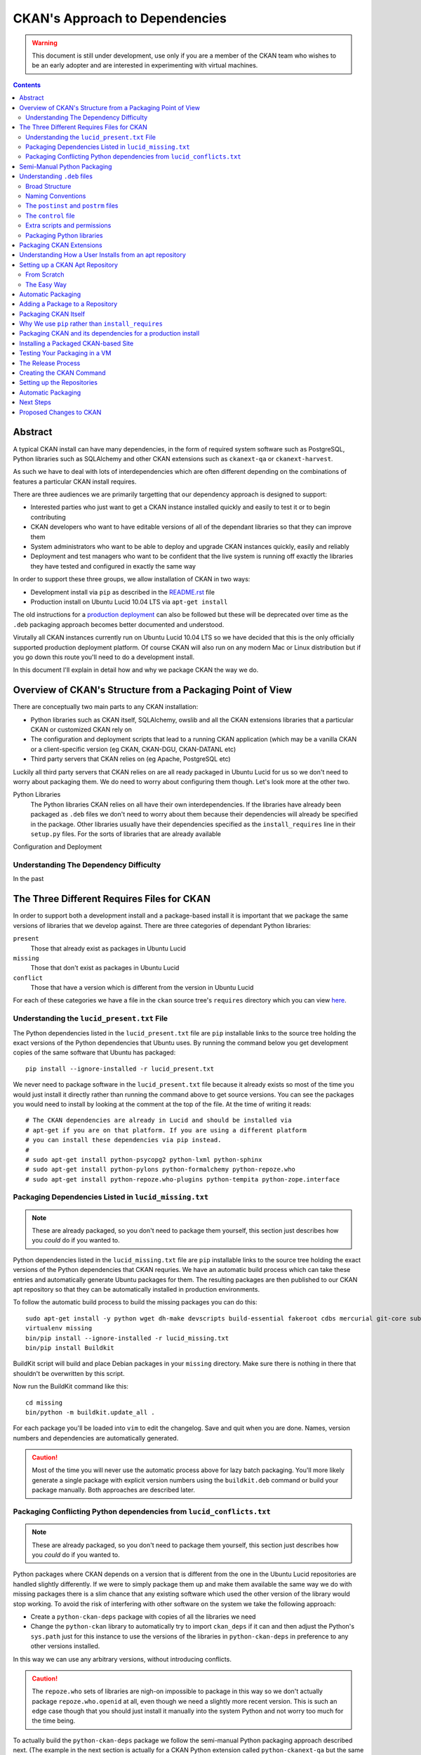 CKAN's Approach to Dependencies
+++++++++++++++++++++++++++++++

.. WARNING::
  This document is still under development, use only if you are a member
  of the CKAN team who wishes to be an early adopter and are interested in
  experimenting with virtual machines.

.. contents ::

Abstract
========

A typical CKAN install can have many dependencies, in the form of required
system software such as PostgreSQL, Python libraries such as SQLAlchemy and
other CKAN extensions such as ``ckanext-qa`` or ``ckanext-harvest``.

As such we have to deal with lots of interdependencies which are often
different depending on the combinations of features a particular CKAN install
requires.

There are three audiences we are primarily targetting that our dependency
approach is designed to support:

* Interested parties who just want to get a CKAN instance installed quickly
  and easily to test it or to begin contributing
* CKAN developers who want to have editable versions of all of the dependant
  libraries so that they can improve them
* System administrators who want to be able to deploy and upgrade CKAN 
  instances quickly, easily and reliably
* Deployment and test managers who want to be confident that the live system
  is running off exactly the libraries they have tested and configured in
  exactly the same way

In order to support these three groups, we allow installation of CKAN in two ways:

* Development install via ``pip`` as described in the `README.rst <../README.html>`_ file
* Production install on Ubuntu Lucid 10.04 LTS via ``apt-get install``

The old instructions for a `production deployment <../deployment.html>`_ can
also be followed but these will be deprecated over time as the ``.deb``
packaging approach becomes better documented and understood.

Virutally all CKAN instances currently run on Ubuntu Lucid 10.04 LTS so we have
decided that this is the only officially supported production deployment
platform. Of course CKAN will also run on any modern Mac or Linux distribution
but if you go down this route you'll need to do a development install.

In this document I'll explain in detail how and why we package CKAN the way we
do.


Overview of CKAN's Structure from a Packaging Point of View
===========================================================

There are conceptually two main parts to any CKAN installation:

* Python libraries such as CKAN itself, SQLAlchemy, owslib and all the CKAN
  extensions libraries that a particular CKAN or customized CKAN rely on
* The configuration and deployment scripts that lead to a running CKAN
  application (which may be a vanilla CKAN or a client-specific version (eg
  CKAN, CKAN-DGU, CKAN-DATANL etc)
* Third party servers that CKAN relies on (eg Apache, PostgreSQL etc)

Luckily all third party servers that CKAN relies on are all ready packaged in
Ubuntu Lucid for us so we don't need to worry about packaging them. We do need
to worry about configuring them though. Let's look more at the other two.

Python Libraries
    The Python libraries CKAN relies on all have their own interdependencies.
    If the libraries have already been packaged as ``.deb`` files we don't need to worry about 
    them because their dependencies will already be specified in the package.
    Other libraries usually have their dependencies specified as the ``install_requires`` line in their
    ``setup.py`` files. For the sorts of libraries that are already available
    

Configuration and Deployment


Understanding The Dependency Difficulty
---------------------------------------

In the past 



The Three Different Requires Files for CKAN
===========================================

In order to support both a development install and a package-based install it
is important that we package the same versions of libraries that we develop
against. There are three categories of dependant Python libraries:

``present``
    Those that already exist as packages in Ubuntu Lucid

``missing``
    Those that don't exist as packages in Ubuntu Lucid

``conflict``
    Those that have a version which is different from the version in Ubuntu
    Lucid

For each of these categories we have a file in the ``ckan`` source tree's
``requires`` directory which you can view `here
<https://bitbucket.org/okfn/ckan/src/default/requires/>`_.


Understanding the ``lucid_present.txt`` File
--------------------------------------------

The Python dependencies listed in the ``lucid_present.txt`` file are ``pip``
installable links to the source tree holding the exact versions of the Python
dependencies that Ubuntu uses. By running the command below you get development
copies of the same software that Ubuntu has packaged:

::

    pip install --ignore-installed -r lucid_present.txt

We never need to package software in the ``lucid_present.txt`` file because it
already exists so most of the time you would just install it directly rather
than running the command above to get source versions. You can see the packages
you would need to install by looking at the comment at the top of the file. At
the time of writing it reads:

::

    # The CKAN dependencies are already in Lucid and should be installed via
    # apt-get if you are on that platform. If you are using a different platform
    # you can install these dependencies via pip instead.
    #
    # sudo apt-get install python-psycopg2 python-lxml python-sphinx 
    # sudo apt-get install python-pylons python-formalchemy python-repoze.who
    # sudo apt-get install python-repoze.who-plugins python-tempita python-zope.interface

Packaging Dependencies Listed in ``lucid_missing.txt``
------------------------------------------------------

.. note ::

   These are already packaged, so you don't need to package them yourself, this
   section just describes how you *could* do if you wanted to.

Python dependencies listed in the ``lucid_missing.txt`` file are ``pip``
installable links to the source tree holding the exact versions of the Python
dependencies that CKAN requries. We have an automatic build process which can
take these entries and automatically generate Ubuntu packages for them. The
resulting packages are then published to our CKAN apt repository so that they
can be automatically installed in production environments. 

To follow the automatic build process to build the missing packages you can do this:


::

    sudo apt-get install -y python wget dh-make devscripts build-essential fakeroot cdbs mercurial git-core subversion python-virtualenv
    virtualenv missing
    bin/pip install --ignore-installed -r lucid_missing.txt
    bin/pip install Buildkit

BuildKit script will build and place Debian packages in your ``missing``
directory. Make sure there is nothing in there that shouldn't be overwritten by
this script.

Now run the BuildKit command like this:

::

    cd missing
    bin/python -m buildkit.update_all .

For each package you'll be loaded into ``vim`` to edit the changelog. Save and
quit when you are done. Names, version numbers and dependencies are
automatically generated.

.. caution ::

   Most of the time you will never use the automatic process above for lazy
   batch packaging. You'll more likely generate a single package with explicit
   version numbers using the ``buildkit.deb`` command or build your package
   manually. Both approaches are described later.

Packaging Conflicting Python dependencies from ``lucid_conflicts.txt``
----------------------------------------------------------------------

.. note ::

   These are already packaged, so you don't need to package them yourself, this
   section just describes how you *could* do if you wanted to.

Python packages where CKAN depends on a version that is different from the one
in the Ubuntu Lucid repositories are handled slightly differently. If we were
to simply package them up and make them available the same way we do with
missing packages there is a slim chance that any existing software which used
the other version of the library would stop working. To avoid the risk of
interfering with other software on the system we take the following approach:

* Create a ``python-ckan-deps`` package with copies of all the libraries we need
* Change the ``python-ckan`` library to automatically try to import
  ``ckan_deps`` if it can and then adjust the Python's ``sys.path`` just for
  this instance to use the versions of the libraries in ``python-ckan-deps`` in
  preference to any other versions installed.

In this way we can use any arbitrary versions, without introducing conflicts.

.. caution ::

   The ``repoze.who`` sets of libraries are nigh-on impossible to package in
   this way so we don't actually package ``repoze.who.openid`` at all, even
   though we need a slightly more recent version. This is such an edge case
   though that you should just install it manually into the system Python
   and not worry too much for the time being.

To actually build the ``python-ckan-deps`` package we follow the semi-manual
Python packaging approach described next. (The example in the next section is
actually for a CKAN Python extension called ``python-ckanext-qa`` but the same
process applies).

hg clone ckan-deps

::
  
    python -m buildkit.deb /path/to/ckan-deps/.. python-ckan-deps 1.3~01+lucid http://ckan.org


Semi-Manual Python Packaging
============================

The easiest way to package a Python library is with a tool called BuildKit I
wrote specfically for the purpose. This section describes how to use it, but
even if you don't want to use BuildKit and prefer to understand the
complexities yourself by reading the `Understanding .deb files`_ section,
please read this section too so you at least understand the naming conventions
we are using.
   
:: 
   
    pip install buildkit
       
For each Python package you wish to build a ``.deb`` file for you run the
``buildkit.deb`` command. Here's an example:

::
  
    python -m buildkit.deb /path/to/virtualenv ckanext-qa 1.3~01+lucid http://ckan.org python-owslib python-ckanext-csw
  
Let's break this down.

``python -m buildkit.deb``
    This is just how you invoke the command from the command line

``/path/to/virtualenv``
    I think this can just be the path to the directory containing the 
    installed source code directory you wish to package, it doesn't
    have to be a virtualenv does it?

``ckanext-qa``
    The lowercase Python package name of the ``.deb`` file to be created. 


``1.3~01+lucid``
    The version number of the package. There are three parts to this:
x
    ``1.3``
        This should always match exactly the version number specified in the 
        ``setup.py`` file for the library being packaged.

    ``~01``
        This is an incrementing number (starting at 01 each time the version
        number above changes) which you change every time you re-package the
        same version of the code to force apt to recognise your new package 
        as being more recent than the old one, even if the underlying code 
        hasn't changed.

    ``+lucid``
        This is a string representing the Debian/Ubuntu distribution that the
        package targets. The apt repository doesn't assign any meaning to it,
        it is just that in order to eventually support more than one flavour
        of Debian or Ubuntu, the packages for each must have different 
        filenames *in addition* to being in a separate part of the apt repo
        so we begin this convention now.
 
``http://ckan.org``
    The homepage for the package, usually ckan.org for ckan extensions.

``python-owslib python-ckanext-csw ... etc``

    Any extra arguments are treated as the Debian names of dependencies.  These
    always begin ``python-`` for Python libraries and would usually follow
    ``ckanext-`` for all CKAN extensions. 

    .. tip ::

        You can also specify any other Debian
        packages here that are dependcies of the software you are packaging but as
        you'll see later it is usually best to add such dependencies to the 
        *packaged application*. See "Packaging CKAN Extensions" for more information.
    
When you run the command you will get your ``.deb`` file created. 
    
To release an upgrade of a package it must have a higher version number. There
is a chance you may want to release a more recent version of a package despite
the fact the underlying version number hasn't changed. For this reason, we
always add a ``~`` character followed by a two digit number to the end of the
actual version number as specified in ``setup.py`` for the package.

For example, if the version number for the ``ckanext-qa`` package in the
example above is ``1.3~01``, a package named
``python-ckanext-qa_1.3~01_amd64.deb`` would be produced by the command we've
looked at.

.. note ::
   
    All packages that CKAN itself depends on are already packaged according to
    the settings in the three ``requires`` files that from part of the ``ckan``
    source distribution so you shouldn't need to use the approach above to 
    package any of them, you should only need to do this for your own extensions
    or libraries they rely on which aren't already CKAN dependencies. See 
    "The Three Different Requires Files" for more information on how packaging
    of the core CKAN dependencies is managed.

Understanding ``.deb`` files
============================

Broad Structure
---------------

Naming Conventions
------------------

The base naming conventions we use for packages are as follows:

``ckan``
    Uninstalls CKAN, PostgreSQL, Apache etc. It adds the ``ckan-instance-create`` command which is then the only thing you need to create a new instance.

``python-ckan``
    The CKAN Python library packaged from code at http://bitbucket.org/okfn/ckan

``python-ckanext-*``
    Any CKAN extensions (can be application extensions or library extensions)

``ckan-*``
    Installs a client specific CKAN application



The ``postinst`` and ``postrm`` files
-------------------------------------

The ``control`` file
--------------------

Extra scripts and permissions
-----------------------------

Packaging Python libraries
--------------------------



Packaging CKAN Extensions
=========================

There are two types of CKAN extension:

* Client Applications (eg ``ckanext-dgu``, ``ckanext-datanl`` etc)
* Helpful libraries (eg ``ckanext-qa``, ``ckanext-harvest``, ``ckanext-queue`` etc)

All CKAN extensions (whether client applications or helpful libraries) are
Python libraries and therefore need packaging. Their ``.deb`` filenames are the
same as the Python package names but are always prefixed with ``python-`` so
that ``ckanext-dgu`` becomes ``python-ckanext-dgu`` when packaged as a ``.deb``
and ``ckanext-harvest`` becomes ``python-ckanext-harvest`` etc.

CKAN extensions which are also client applications generally need to be
deployed and therefore need require Apache and PostgreSQL to be installed and
configured correctly too. In addition to the *python* package we therefore also
create an *application* package for the extension which is named ``ckan-``
followed by the last part of the extension name. So for ``ckanext-dgu`` two
packages are created named ``python-ckanext-dgu`` and ``ckan-dgu``. This naming
may sound slightly inconsistent but it allows a user who wishes to install a
DGU CKAN instance to just type the command below:

::

    sudo apt-get install ckan-dgu

Usually the ``ckan`` package will be a dependency of the your client
application CKAN extension. When the ``ckan`` package is installed it installs
``python-ckan`` as a dependency as well as a series of scripts in ``/usr/bin``
such as:

``ckan-create-instance``
    create a new CKAN instance 

``ckan-maintenance-mode``
    put a CKAN intance into or out of maintenence mode (prevent POSTs from
    the web user interface)

In the simple cases, these scripts can then be used in your client application
CKAN extension's ``postinst`` script to set up the custom instance. In more
complex cases you may write a ``postinst`` script from scratch. The
``postinst`` script then forms part of the package and is run by the apt system
as part of the package installation or upgrade process to configure your CKAN
instance.












Before we look at how to actually create an apt repository for your packages
and how to publish your packages to it, let's understand what a user of your
package will do to install it.

Understanding How a User Installs from an apt repository
========================================================

A user will follow the following process:

First create the file ``/etc/apt/sources.list.d/okfn.list`` using this command, replacing ``ubuntu_ckan_dev`` with the correct repo you want to use:

::

    echo "deb http://apt.okfn.org/ubuntu_ckan_dev lucid universe" | sudo tee /etc/apt/sources.list.d/okfn.list

Then add the package key to say you trust packages from this repository:

::

    sudo apt-get install wget
    wget -qO-  http://apt.okfn.org/packages.okfn.key | sudo apt-key add -
    sudo apt-get update

Now you can not install a CKAN extension application, just like any other Debian package:

::

    sudo apt-get install ckan-std

At this point you should have a running instance. You may need to copy across
an existing database if you need your instance pre-populated with data.


Setting up a CKAN Apt Repository
================================

Now you've seen what a user expects to be able to do, let's set up the
infrastructure to make to make it happen.


From Scratch
------------

Our set up is based on `Joseph Ruscio's set up
<http://joseph.ruscio.org/blog/2010/08/19/setting-up-an-apt-repository/>`_ and
will allow us to support multiple operating systems if we want to as well as
multiple architectures. At the moment we only support Ubuntu Lucid amd64.

To help with repository management we use the ``reprepro`` tool. Despite the fact that the repositories could be set up for different OSs and versions (eg ``lenny``, ``lucid`` etc) we need to make sure that the package names are still unique. This means that we always add the distribution to the version number when we package.


The most important detail that AFAIK isn’t covered in any of the tutorials had to do with package naming conventions. The naive assumption (at least on my part) is that you’ll have a different build of your package for each distro/arch combination, and import them into your repository as such. In other words reprepro should track the distro/arch of each import. In actuality, each build’s <PACKAGE>_<VERSION>_<ARCH> must be unique, even though you specify the distro during the includedeb operation.




The Easy Way
------------

Log into the existing CKAN apt repository server and copy an existing directory
that already contains the packages you need. For example, to create a
repository for a new ``ckanext-dgu`` instance you might do:

::

    cd /var/packages/
    cp -pr lucid dgu-new

At this point you have a brand new repo, you can add new packages to it like this:

::

    cd dgu-new
    sudo reprepro includedeb lucid ~/*.deb

You can remove them like this from the same directory:

::

    sudo reprepro remove lucid python-ckan

Any time a change is made you will need to enter the passphrase for the key.


Automatic Packaging
===================

The BuildKit script will build and place Debian packages in your ``missing``
directory. Make sure there is nothing in there that shouldn't be overwritten by
this script.


Adding a Package to a Repository
================================


Packaging CKAN Itself
=====================




Why We use ``pip`` rather than ``install_requires``
===================================================


Packaging CKAN and its dependencies for a production install
============================================================

Installing a Packaged CKAN-based Site
=====================================

Testing Your Packaging in a VM
==============================

The Release Process
===================





Creating the CKAN Command
=========================

Create a directory named ``ckan``. Then within it create a ``DEBIAN`` directory with three files:

``control``:

    ::

        Package: ckan
        Version: 1.3.2~09
        Architecture: amd64
        Maintainer: James Gardner <james.gardner@okfn.org>
        Installed-Size: 0
        Depends: python-ckan
        Recommends: postgresql, curl
        Section: main/web
        Priority: extra
        Homepage: http://ckan.org
        Description: ckan
         The Data Hub

``postinst``:

    ::

        #!/bin/sh
        set -e
        # Any commands that happen after install or upgrade go here

``postrm``

    ::

        #!/bin/sh
        set -e
        # Any commands that happen after removal or before upgrade go here

Then in the ``ckan`` directory you add any files you want copied. In this case
we want a ``/usr/bin/ckan-create-instance`` script so we create the ``usr``
directory in the ``ckan`` directory at the same level as the ``DEBIAN``
directory, then create the ``bin`` directory within it and add the script in
there.

Finally we want to package up the ``.deb`` file. From within the ``ckan``
directory run this:

::

    dpkg-deb -b . ..

This will create the ``../ckan_1.3.2~09_amd64.deb`` package ready for you to
upload to the repo.

The ``ckan`` package is already created so in reality you will usually be
packaging ``ckan-<instance>``. If you make sure your package depends on
``ckan`` and ``python-ckanext-<instance>`` you can then call the ``ckan``
package's ``ckan-create-instance`` command in your ``ckan-<instance>``'s
``postinst`` command to set up Apache and PostgreSQL for the instance
automatically.


Setting up the Repositories
===========================

Build individual dependencies like this:

::

    python -m buildkit.deb . ckanext-importlib 0.1~02 http://ckan.org python-ckan
    python -m buildkit.deb . owslib 0.3.2beta~03 http://ckan.org python-lxml

    python -m buildkit.deb . ckanext-inspire 0.1~03 http://ckan.org python-ckan
    python -m buildkit.deb . ckanext-spatial 0.1~04 http://ckan.org python-ckan
    python -m buildkit.deb . ckanext-harvest 0.1~15 http://ckan.org python-ckan python-ckanext-spatial python-carrot
    python -m buildkit.deb . ckanext-csw 0.3~10 http://ckan.org python-ckanext-harvest python-owslib python-ckan
    python -m buildkit.deb . ckanext-dgu 0.2~11 http://ckan.org python-ckan python-ckanext-importlib python-ckanext-dgu python-ckanext-csw python-ckan python-ckanext-spatial python-ckanext-inspire
    python -m buildkit.deb . ckanext-qa 0.1~19 http://ckan.org python-ckan
    python -m buildkit.deb . ckan 1.4~01 http://ckan.org python-routes python-vdm python-pylons python-genshi python-sqlalchemy python-repoze.who python-repoze.who-plugins python-pyutilib.component.core python-migrate python-formalchemy python-sphinx python-markupsafe python-setuptools python-psycopg2 python-licenses python-ckan-deps

There's a dependency on postfix. Choose internet site and the default hostname unless you know better.

Once you have packages you'll want to put them in a repo. You can do that as described here:

* http://joseph.ruscio.org/blog/2010/08/19/setting-up-an-apt-repository/

Then add them like this:

::

    cd /var/packages/lucid/
    sudo reprepro includedeb lucid ~/*.deb

You can remove them like this from the same directory:

::

    sudo reprepro remove lucid python-ckan

Automatic Packaging
===================

The BuildKit script will build and place Debian packages in your ``missing``
directory. Make sure there is nothing in there that shouldn't be overwritten by
this script.

To package everything automatically, run it like this:

::

    cd missing
    bin/python -m buildkit.update_all .

For each package you'll be loaded into ``vim`` to edit the changelog. Save and
quit when you are done. Names, version numbers and dependencies are
automatically generated.

You should find all your packages nicely created now.


Next Steps
==========

* Delayed updates


Proposed Changes to CKAN
========================

* Change the config file to support file based logging by default
* Move who.ini into the config
* Add a ckan/wsgi.py for standard DGU deployment
* Modify __init__.py to change 


* No __init__.py in test directory



ubuntu@ip-10-226-226-132:/var/packages/dgu-uat$ sudo reprepro includedeb lucid /home/ubuntu/release/2011-04-18_01/*.deb
/home/ubuntu/release/2011-04-18_01/ckan_1.3.2~10_amd64.deb: component guessed as 'universe'
Skipping inclusion of 'ckan' '1.3.2~10' in 'lucid|universe|amd64', as it has already '1.3.4~03'.
/home/ubuntu/release/2011-04-18_01/ckan_1.3.2~11_amd64.deb: component guessed as 'universe'
Skipping inclusion of 'ckan' '1.3.2~11' in 'lucid|universe|amd64', as it has already '1.3.4~03'.
/home/ubuntu/release/2011-04-18_01/ckan_1.3.4~01_amd64.deb: component guessed as 'universe'
Skipping inclusion of 'ckan' '1.3.4~01' in 'lucid|universe|amd64', as it has already '1.3.4~03'.
/home/ubuntu/release/2011-04-18_01/ckan_1.3.4~02_amd64.deb: component guessed as 'universe'
Skipping inclusion of 'ckan' '1.3.4~02' in 'lucid|universe|amd64', as it has already '1.3.4~03'.
/home/ubuntu/release/2011-04-18_01/ckan_1.3.4~03_amd64.deb: component guessed as 'universe'
Skipping inclusion of 'ckan' '1.3.4~03' in 'lucid|universe|amd64', as it has already '1.3.4~03'.
/home/ubuntu/release/2011-04-18_01/ckan-dgu_0.2~06_amd64.deb: component guessed as 'universe'
Skipping inclusion of 'ckan-dgu' '0.2~06' in 'lucid|universe|amd64', as it has already '0.2~15'.
/home/ubuntu/release/2011-04-18_01/ckan-dgu_0.2~07_amd64.deb: component guessed as 'universe'
Skipping inclusion of 'ckan-dgu' '0.2~07' in 'lucid|universe|amd64', as it has already '0.2~15'.
/home/ubuntu/release/2011-04-18_01/ckan-dgu_0.2~08_amd64.deb: component guessed as 'universe'
Skipping inclusion of 'ckan-dgu' '0.2~08' in 'lucid|universe|amd64', as it has already '0.2~15'.
/home/ubuntu/release/2011-04-18_01/ckan-dgu_0.2~09_amd64.deb: component guessed as 'universe'
Skipping inclusion of 'ckan-dgu' '0.2~09' in 'lucid|universe|amd64', as it has already '0.2~15'.
/home/ubuntu/release/2011-04-18_01/ckan-dgu_0.2~11_amd64.deb: component guessed as 'universe'
Skipping inclusion of 'ckan-dgu' '0.2~11' in 'lucid|universe|amd64', as it has already '0.2~15'.
/home/ubuntu/release/2011-04-18_01/ckan-dgu_0.2~12_amd64.deb: component guessed as 'universe'
Skipping inclusion of 'ckan-dgu' '0.2~12' in 'lucid|universe|amd64', as it has already '0.2~15'.
/home/ubuntu/release/2011-04-18_01/ckan-dgu_0.2~13_amd64.deb: component guessed as 'universe'
Skipping inclusion of 'ckan-dgu' '0.2~13' in 'lucid|universe|amd64', as it has already '0.2~15'.
/home/ubuntu/release/2011-04-18_01/ckan-dgu_0.2~14_amd64.deb: component guessed as 'universe'
Skipping inclusion of 'ckan-dgu' '0.2~14' in 'lucid|universe|amd64', as it has already '0.2~15'.
/home/ubuntu/release/2011-04-18_01/ckan-dgu_0.2~15_amd64.deb: component guessed as 'universe'
Skipping inclusion of 'ckan-dgu' '0.2~15' in 'lucid|universe|amd64', as it has already '0.2~15'.
/home/ubuntu/release/2011-04-18_01/python-ckan_1.3.4~01-1_amd64.deb: component guessed as 'universe'
Skipping inclusion of 'python-ckan' '1.3.4~01-1' in 'lucid|universe|amd64', as it has already '1.3.4~02-1'.
/home/ubuntu/release/2011-04-18_01/python-ckan_1.3.4~02-1_amd64.deb: component guessed as 'universe'
Skipping inclusion of 'python-ckan' '1.3.4~02-1' in 'lucid|universe|amd64', as it has already '1.3.4~02-1'.
/home/ubuntu/release/2011-04-18_01/python-ckanext-csw_0.3~10-1_amd64.deb: component guessed as 'universe'
Skipping inclusion of 'python-ckanext-csw' '0.3~10-1' in 'lucid|universe|amd64', as it has already '0.3~10-1'.
/home/ubuntu/release/2011-04-18_01/python-ckanext-dgu_0.2~08-1_amd64.deb: component guessed as 'universe'
Skipping inclusion of 'python-ckanext-dgu' '0.2~08-1' in 'lucid|universe|amd64', as it has already '0.2~11-1'.
/home/ubuntu/release/2011-04-18_01/python-ckanext-dgu_0.2~09-1_amd64.deb: component guessed as 'universe'
Skipping inclusion of 'python-ckanext-dgu' '0.2~09-1' in 'lucid|universe|amd64', as it has already '0.2~11-1'.
/home/ubuntu/release/2011-04-18_01/python-ckanext-dgu_0.2~10-1_amd64.deb: component guessed as 'universe'
Skipping inclusion of 'python-ckanext-dgu' '0.2~10-1' in 'lucid|universe|amd64', as it has already '0.2~11-1'.
/home/ubuntu/release/2011-04-18_01/python-ckanext-dgu_0.2~11-1_amd64.deb: component guessed as 'universe'
Skipping inclusion of 'python-ckanext-dgu' '0.2~11-1' in 'lucid|universe|amd64', as it has already '0.2~11-1'.
/home/ubuntu/release/2011-04-18_01/python-ckanext-harvest_0.1~13-1_amd64.deb: component guessed as 'universe'
Skipping inclusion of 'python-ckanext-harvest' '0.1~13-1' in 'lucid|universe|amd64', as it has already '0.1~15-1'.
/home/ubuntu/release/2011-04-18_01/python-ckanext-harvest_0.1~14-1_amd64.deb: component guessed as 'universe'
Skipping inclusion of 'python-ckanext-harvest' '0.1~14-1' in 'lucid|universe|amd64', as it has already '0.1~15-1'.
/home/ubuntu/release/2011-04-18_01/python-ckanext-harvest_0.1~15-1_amd64.deb: component guessed as 'universe'
Skipping inclusion of 'python-ckanext-harvest' '0.1~15-1' in 'lucid|universe|amd64', as it has already '0.1~15-1'.
/home/ubuntu/release/2011-04-18_01/python-ckanext-inspire_0.1~01-1_amd64.deb: component guessed as 'universe'
Skipping inclusion of 'python-ckanext-inspire' '0.1~01-1' in 'lucid|universe|amd64', as it has already '0.1~03-1'.
/home/ubuntu/release/2011-04-18_01/python-ckanext-inspire_0.1~02-1_amd64.deb: component guessed as 'universe'
Skipping inclusion of 'python-ckanext-inspire' '0.1~02-1' in 'lucid|universe|amd64', as it has already '0.1~03-1'.
/home/ubuntu/release/2011-04-18_01/python-ckanext-inspire_0.1~03-1_amd64.deb: component guessed as 'universe'
Skipping inclusion of 'python-ckanext-inspire' '0.1~03-1' in 'lucid|universe|amd64', as it has already '0.1~03-1'.
/home/ubuntu/release/2011-04-18_01/python-ckanext-qa_0.1~19-1_amd64.deb: component guessed as 'universe'
Skipping inclusion of 'python-ckanext-qa' '0.1~19-1' in 'lucid|universe|amd64', as it has already '0.1~19-1'.
/home/ubuntu/release/2011-04-18_01/python-ckanext-spatial_0.1~01-1_amd64.deb: component guessed as 'universe'
Skipping inclusion of 'python-ckanext-spatial' '0.1~01-1' in 'lucid|universe|amd64', as it has already '0.1~04-1'.
/home/ubuntu/release/2011-04-18_01/python-ckanext-spatial_0.1~03-1_amd64.deb: component guessed as 'universe'
Skipping inclusion of 'python-ckanext-spatial' '0.1~03-1' in 'lucid|universe|amd64', as it has already '0.1~04-1'.
/home/ubuntu/release/2011-04-18_01/python-ckanext-spatial_0.1~04-1_amd64.deb: component guessed as 'universe'
Skipping inclusion of 'python-ckanext-spatial' '0.1~04-1' in 'lucid|universe|amd64', as it has already '0.1~04-1'.
/home/ubuntu/release/2011-04-18_01/python-owslib_0.3.2beta~03-1_amd64.deb: component guessed as 'universe'
ERROR: '/home/ubuntu/release/2011-04-18_01/python-owslib_0.3.2beta~03-1_amd64.deb' cannot be included as 'pool/universe/p/python-owslib/python-owslib_0.3.2beta~03-1_amd64.deb'.
Already existing files can only be included again, if they are the same, but:
md5 expected: 3f38d2e844c8d6ec15da6ba51910f3e2, got: ee48427eb11f8152f50f6dc93aeb70d4
sha1 expected: 87cd7724d8d8f0aaeaa24633abd86e02297771d7, got: 8476b1b0e022892ceb8a35f1848818c31d7441bf
sha256 expected: 4c9937c78be05dfa5b9dfc85f3a26a51ca4ec0a2d44e8bca530a0c85f12ef400, got: ad3f7458d069a9dd268d144577a7932735643056e45d0a30b7460c38e64057d7
size expected: 57658, got: 57656
/home/ubuntu/release/2011-04-18_01/python-owslib_0.3.2beta~04-1_amd64.deb: component guessed as 'universe'
Exporting indices...
19A05DDEB16777A2 James Gardner (thejimmyg) <james.gardner@okfn.org> needs a passphrase
Please enter passphrase:
Deleting files just added to the pool but not used (to avoid use --keepunusednewfiles next time)
deleting and forgetting pool/universe/c/ckan/ckan_1.3.2~10_amd64.deb
deleting and forgetting pool/universe/c/ckan/ckan_1.3.2~11_amd64.deb
deleting and forgetting pool/universe/c/ckan/ckan_1.3.4~01_amd64.deb
deleting and forgetting pool/universe/c/ckan/ckan_1.3.4~02_amd64.deb
deleting and forgetting pool/universe/c/ckan-dgu/ckan-dgu_0.2~06_amd64.deb
deleting and forgetting pool/universe/c/ckan-dgu/ckan-dgu_0.2~07_amd64.deb
deleting and forgetting pool/universe/c/ckan-dgu/ckan-dgu_0.2~08_amd64.deb
deleting and forgetting pool/universe/c/ckan-dgu/ckan-dgu_0.2~09_amd64.deb
deleting and forgetting pool/universe/c/ckan-dgu/ckan-dgu_0.2~11_amd64.deb
deleting and forgetting pool/universe/c/ckan-dgu/ckan-dgu_0.2~12_amd64.deb
deleting and forgetting pool/universe/c/ckan-dgu/ckan-dgu_0.2~13_amd64.deb
deleting and forgetting pool/universe/c/ckan-dgu/ckan-dgu_0.2~14_amd64.deb
deleting and forgetting pool/universe/p/python-ckan/python-ckan_1.3.4~01-1_amd64.deb
deleting and forgetting pool/universe/p/python-ckanext-dgu/python-ckanext-dgu_0.2~08-1_amd64.deb
deleting and forgetting pool/universe/p/python-ckanext-dgu/python-ckanext-dgu_0.2~09-1_amd64.deb
deleting and forgetting pool/universe/p/python-ckanext-dgu/python-ckanext-dgu_0.2~10-1_amd64.deb
deleting and forgetting pool/universe/p/python-ckanext-harvest/python-ckanext-harvest_0.1~13-1_amd64.deb
deleting and forgetting pool/universe/p/python-ckanext-harvest/python-ckanext-harvest_0.1~14-1_amd64.deb
deleting and forgetting pool/universe/p/python-ckanext-inspire/python-ckanext-inspire_0.1~01-1_amd64.deb
deleting and forgetting pool/universe/p/python-ckanext-inspire/python-ckanext-inspire_0.1~02-1_amd64.deb
deleting and forgetting pool/universe/p/python-ckanext-spatial/python-ckanext-spatial_0.1~01-1_amd64.deb
deleting and forgetting pool/universe/p/python-ckanext-spatial/python-ckanext-spatial_0.1~03-1_amd64.deb
Not deleting possibly left over files due to previous errors.
(To keep the files in the still existing index files from vanishing)
Use dumpunreferenced/deleteunreferenced to show/delete files without references.
1 files lost their last reference.
(dumpunreferenced lists such files, use deleteunreferenced to delete them.)
There have been errors!
(reverse-i-search)`delete': cat src/pip-^Clete-this-directory.txt 
ubuntu@ip-10-226-226-132:/var/packages/dgu-uat$ sudo reprepro deleteunreferenced  --help
Error: Too many arguments for command 'deleteunreferenced'!
Syntax: reprepro deleteunreferenced
There have been errors!
ubuntu@ip-10-226-226-132:/var/packages/dgu-uat$ sudo reprepro deleteunreferenced 
deleting and forgetting pool/universe/p/python-owslib/python-owslib_0.3.2beta~03-1_amd64.deb
ubuntu@ip-10-226-226-132:/var/packages/dgu-uat$ 
ubuntu@ip-10-226-226-132:/var/packages/dgu-uat$ sudo reprepro includedeb lucid /home/ubuntu/release/2011-04-18_01/*.deb
/home/ubuntu/release/2011-04-18_01/ckan_1.3.2~10_amd64.deb: component guessed as 'universe'
Skipping inclusion of 'ckan' '1.3.2~10' in 'lucid|universe|amd64', as it has already '1.3.4~03'.
/home/ubuntu/release/2011-04-18_01/ckan_1.3.2~11_amd64.deb: component guessed as 'universe'
Skipping inclusion of 'ckan' '1.3.2~11' in 'lucid|universe|amd64', as it has already '1.3.4~03'.
/home/ubuntu/release/2011-04-18_01/ckan_1.3.4~01_amd64.deb: component guessed as 'universe'
Skipping inclusion of 'ckan' '1.3.4~01' in 'lucid|universe|amd64', as it has already '1.3.4~03'.
/home/ubuntu/release/2011-04-18_01/ckan_1.3.4~02_amd64.deb: component guessed as 'universe'
Skipping inclusion of 'ckan' '1.3.4~02' in 'lucid|universe|amd64', as it has already '1.3.4~03'.
/home/ubuntu/release/2011-04-18_01/ckan_1.3.4~03_amd64.deb: component guessed as 'universe'
Skipping inclusion of 'ckan' '1.3.4~03' in 'lucid|universe|amd64', as it has already '1.3.4~03'.
/home/ubuntu/release/2011-04-18_01/ckan-dgu_0.2~06_amd64.deb: component guessed as 'universe'
Skipping inclusion of 'ckan-dgu' '0.2~06' in 'lucid|universe|amd64', as it has already '0.2~15'.
/home/ubuntu/release/2011-04-18_01/ckan-dgu_0.2~07_amd64.deb: component guessed as 'universe'
Skipping inclusion of 'ckan-dgu' '0.2~07' in 'lucid|universe|amd64', as it has already '0.2~15'.
/home/ubuntu/release/2011-04-18_01/ckan-dgu_0.2~08_amd64.deb: component guessed as 'universe'
Skipping inclusion of 'ckan-dgu' '0.2~08' in 'lucid|universe|amd64', as it has already '0.2~15'.
/home/ubuntu/release/2011-04-18_01/ckan-dgu_0.2~09_amd64.deb: component guessed as 'universe'
Skipping inclusion of 'ckan-dgu' '0.2~09' in 'lucid|universe|amd64', as it has already '0.2~15'.
/home/ubuntu/release/2011-04-18_01/ckan-dgu_0.2~11_amd64.deb: component guessed as 'universe'
Skipping inclusion of 'ckan-dgu' '0.2~11' in 'lucid|universe|amd64', as it has already '0.2~15'.
/home/ubuntu/release/2011-04-18_01/ckan-dgu_0.2~12_amd64.deb: component guessed as 'universe'
Skipping inclusion of 'ckan-dgu' '0.2~12' in 'lucid|universe|amd64', as it has already '0.2~15'.
/home/ubuntu/release/2011-04-18_01/ckan-dgu_0.2~13_amd64.deb: component guessed as 'universe'
Skipping inclusion of 'ckan-dgu' '0.2~13' in 'lucid|universe|amd64', as it has already '0.2~15'.
/home/ubuntu/release/2011-04-18_01/ckan-dgu_0.2~14_amd64.deb: component guessed as 'universe'
Skipping inclusion of 'ckan-dgu' '0.2~14' in 'lucid|universe|amd64', as it has already '0.2~15'.
/home/ubuntu/release/2011-04-18_01/ckan-dgu_0.2~15_amd64.deb: component guessed as 'universe'
Skipping inclusion of 'ckan-dgu' '0.2~15' in 'lucid|universe|amd64', as it has already '0.2~15'.
/home/ubuntu/release/2011-04-18_01/python-ckan_1.3.4~01-1_amd64.deb: component guessed as 'universe'
Skipping inclusion of 'python-ckan' '1.3.4~01-1' in 'lucid|universe|amd64', as it has already '1.3.4~02-1'.
/home/ubuntu/release/2011-04-18_01/python-ckan_1.3.4~02-1_amd64.deb: component guessed as 'universe'
Skipping inclusion of 'python-ckan' '1.3.4~02-1' in 'lucid|universe|amd64', as it has already '1.3.4~02-1'.
/home/ubuntu/release/2011-04-18_01/python-ckanext-csw_0.3~10-1_amd64.deb: component guessed as 'universe'
Skipping inclusion of 'python-ckanext-csw' '0.3~10-1' in 'lucid|universe|amd64', as it has already '0.3~10-1'.
/home/ubuntu/release/2011-04-18_01/python-ckanext-dgu_0.2~08-1_amd64.deb: component guessed as 'universe'
Skipping inclusion of 'python-ckanext-dgu' '0.2~08-1' in 'lucid|universe|amd64', as it has already '0.2~11-1'.
/home/ubuntu/release/2011-04-18_01/python-ckanext-dgu_0.2~09-1_amd64.deb: component guessed as 'universe'
Skipping inclusion of 'python-ckanext-dgu' '0.2~09-1' in 'lucid|universe|amd64', as it has already '0.2~11-1'.
/home/ubuntu/release/2011-04-18_01/python-ckanext-dgu_0.2~10-1_amd64.deb: component guessed as 'universe'
Skipping inclusion of 'python-ckanext-dgu' '0.2~10-1' in 'lucid|universe|amd64', as it has already '0.2~11-1'.
/home/ubuntu/release/2011-04-18_01/python-ckanext-dgu_0.2~11-1_amd64.deb: component guessed as 'universe'
Skipping inclusion of 'python-ckanext-dgu' '0.2~11-1' in 'lucid|universe|amd64', as it has already '0.2~11-1'.
/home/ubuntu/release/2011-04-18_01/python-ckanext-harvest_0.1~13-1_amd64.deb: component guessed as 'universe'
Skipping inclusion of 'python-ckanext-harvest' '0.1~13-1' in 'lucid|universe|amd64', as it has already '0.1~15-1'.
/home/ubuntu/release/2011-04-18_01/python-ckanext-harvest_0.1~14-1_amd64.deb: component guessed as 'universe'
Skipping inclusion of 'python-ckanext-harvest' '0.1~14-1' in 'lucid|universe|amd64', as it has already '0.1~15-1'.
/home/ubuntu/release/2011-04-18_01/python-ckanext-harvest_0.1~15-1_amd64.deb: component guessed as 'universe'
Skipping inclusion of 'python-ckanext-harvest' '0.1~15-1' in 'lucid|universe|amd64', as it has already '0.1~15-1'.
/home/ubuntu/release/2011-04-18_01/python-ckanext-inspire_0.1~01-1_amd64.deb: component guessed as 'universe'
Skipping inclusion of 'python-ckanext-inspire' '0.1~01-1' in 'lucid|universe|amd64', as it has already '0.1~03-1'.
/home/ubuntu/release/2011-04-18_01/python-ckanext-inspire_0.1~02-1_amd64.deb: component guessed as 'universe'
Skipping inclusion of 'python-ckanext-inspire' '0.1~02-1' in 'lucid|universe|amd64', as it has already '0.1~03-1'.
/home/ubuntu/release/2011-04-18_01/python-ckanext-inspire_0.1~03-1_amd64.deb: component guessed as 'universe'
Skipping inclusion of 'python-ckanext-inspire' '0.1~03-1' in 'lucid|universe|amd64', as it has already '0.1~03-1'.
/home/ubuntu/release/2011-04-18_01/python-ckanext-qa_0.1~19-1_amd64.deb: component guessed as 'universe'
Skipping inclusion of 'python-ckanext-qa' '0.1~19-1' in 'lucid|universe|amd64', as it has already '0.1~19-1'.
/home/ubuntu/release/2011-04-18_01/python-ckanext-spatial_0.1~01-1_amd64.deb: component guessed as 'universe'
Skipping inclusion of 'python-ckanext-spatial' '0.1~01-1' in 'lucid|universe|amd64', as it has already '0.1~04-1'.
/home/ubuntu/release/2011-04-18_01/python-ckanext-spatial_0.1~03-1_amd64.deb: component guessed as 'universe'
Skipping inclusion of 'python-ckanext-spatial' '0.1~03-1' in 'lucid|universe|amd64', as it has already '0.1~04-1'.
/home/ubuntu/release/2011-04-18_01/python-ckanext-spatial_0.1~04-1_amd64.deb: component guessed as 'universe'
Skipping inclusion of 'python-ckanext-spatial' '0.1~04-1' in 'lucid|universe|amd64', as it has already '0.1~04-1'.
/home/ubuntu/release/2011-04-18_01/python-owslib_0.3.2beta~03-1_amd64.deb: component guessed as 'universe'
ERROR: '/home/ubuntu/release/2011-04-18_01/python-owslib_0.3.2beta~03-1_amd64.deb' cannot be included as 'pool/universe/p/python-owslib/python-owslib_0.3.2beta~03-1_amd64.deb'.
Already existing files can only be included again, if they are the same, but:
md5 expected: 3f38d2e844c8d6ec15da6ba51910f3e2, got: ee48427eb11f8152f50f6dc93aeb70d4
sha1 expected: 87cd7724d8d8f0aaeaa24633abd86e02297771d7, got: 8476b1b0e022892ceb8a35f1848818c31d7441bf
sha256 expected: 4c9937c78be05dfa5b9dfc85f3a26a51ca4ec0a2d44e8bca530a0c85f12ef400, got: ad3f7458d069a9dd268d144577a7932735643056e45d0a30b7460c38e64057d7
size expected: 57658, got: 57656
/home/ubuntu/release/2011-04-18_01/python-owslib_0.3.2beta~04-1_amd64.deb: component guessed as 'universe'
Exporting indices...
19A05DDEB16777A2 James Gardner (thejimmyg) <james.gardner@okfn.org> needs a passphrase
Please enter passphrase:
Deleting files just added to the pool but not used (to avoid use --keepunusednewfiles next time)
deleting and forgetting pool/universe/c/ckan/ckan_1.3.2~10_amd64.deb
deleting and forgetting pool/universe/c/ckan/ckan_1.3.2~11_amd64.deb
deleting and forgetting pool/universe/c/ckan/ckan_1.3.4~01_amd64.deb
deleting and forgetting pool/universe/c/ckan/ckan_1.3.4~02_amd64.deb
deleting and forgetting pool/universe/c/ckan-dgu/ckan-dgu_0.2~06_amd64.deb
deleting and forgetting pool/universe/c/ckan-dgu/ckan-dgu_0.2~07_amd64.deb
deleting and forgetting pool/universe/c/ckan-dgu/ckan-dgu_0.2~08_amd64.deb
deleting and forgetting pool/universe/c/ckan-dgu/ckan-dgu_0.2~09_amd64.deb
deleting and forgetting pool/universe/c/ckan-dgu/ckan-dgu_0.2~11_amd64.deb
deleting and forgetting pool/universe/c/ckan-dgu/ckan-dgu_0.2~12_amd64.deb
deleting and forgetting pool/universe/c/ckan-dgu/ckan-dgu_0.2~13_amd64.deb
deleting and forgetting pool/universe/c/ckan-dgu/ckan-dgu_0.2~14_amd64.deb
deleting and forgetting pool/universe/p/python-ckan/python-ckan_1.3.4~01-1_amd64.deb
deleting and forgetting pool/universe/p/python-ckanext-dgu/python-ckanext-dgu_0.2~08-1_amd64.deb
deleting and forgetting pool/universe/p/python-ckanext-dgu/python-ckanext-dgu_0.2~09-1_amd64.deb
deleting and forgetting pool/universe/p/python-ckanext-dgu/python-ckanext-dgu_0.2~10-1_amd64.deb
deleting and forgetting pool/universe/p/python-ckanext-harvest/python-ckanext-harvest_0.1~13-1_amd64.deb
deleting and forgetting pool/universe/p/python-ckanext-harvest/python-ckanext-harvest_0.1~14-1_amd64.deb
deleting and forgetting pool/universe/p/python-ckanext-inspire/python-ckanext-inspire_0.1~01-1_amd64.deb
deleting and forgetting pool/universe/p/python-ckanext-inspire/python-ckanext-inspire_0.1~02-1_amd64.deb
deleting and forgetting pool/universe/p/python-ckanext-spatial/python-ckanext-spatial_0.1~01-1_amd64.deb
deleting and forgetting pool/universe/p/python-ckanext-spatial/python-ckanext-spatial_0.1~03-1_amd64.deb
Not deleting possibly left over files due to previous errors.
(To keep the files in the still existing index files from vanishing)
Use dumpunreferenced/deleteunreferenced to show/delete files without references.
1 files lost their last reference.
(dumpunreferenced lists such files, use deleteunreferenced to delete them.)
There have been errors!
(reverse-i-search)`delete': cat src/pip-^Clete-this-directory.txt 
ubuntu@ip-10-226-226-132:/var/packages/dgu-uat$ sudo reprepro deleteunreferenced  --help
Error: Too many arguments for command 'deleteunreferenced'!
Syntax: reprepro deleteunreferenced
There have been errors!
ubuntu@ip-10-226-226-132:/var/packages/dgu-uat$ sudo reprepro deleteunreferenced 
deleting and forgetting pool/universe/p/python-owslib/python-owslib_0.3.2beta~03-1_amd64.deb
ubuntu@ip-10-226-226-132:/var/packages/dgu-uat$ 

